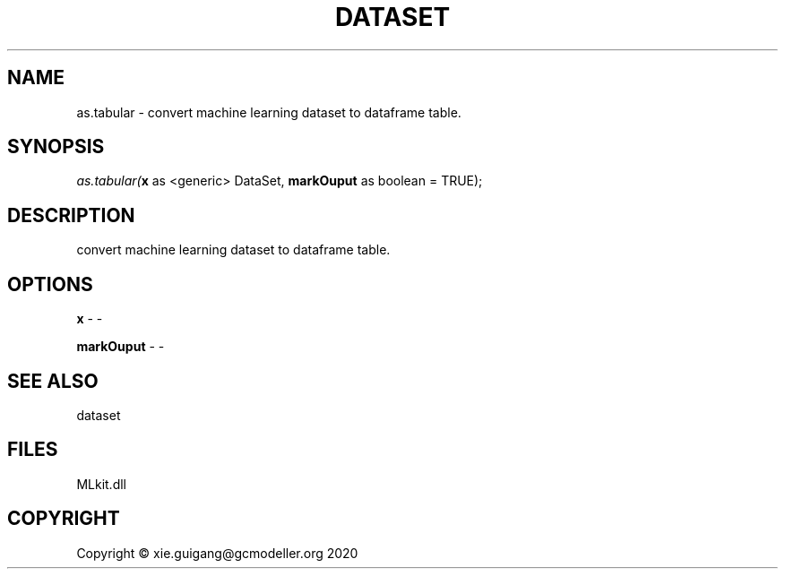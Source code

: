 .\" man page create by R# package system.
.TH DATASET 4 2020-12-15 "as.tabular" "as.tabular"
.SH NAME
as.tabular \- convert machine learning dataset to dataframe table.
.SH SYNOPSIS
\fIas.tabular(\fBx\fR as <generic> DataSet, 
\fBmarkOuput\fR as boolean = TRUE);\fR
.SH DESCRIPTION
.PP
convert machine learning dataset to dataframe table.
.PP
.SH OPTIONS
.PP
\fBx\fB \fR\- -
.PP
.PP
\fBmarkOuput\fB \fR\- -
.PP
.SH SEE ALSO
dataset
.SH FILES
.PP
MLkit.dll
.PP
.SH COPYRIGHT
Copyright © xie.guigang@gcmodeller.org 2020
